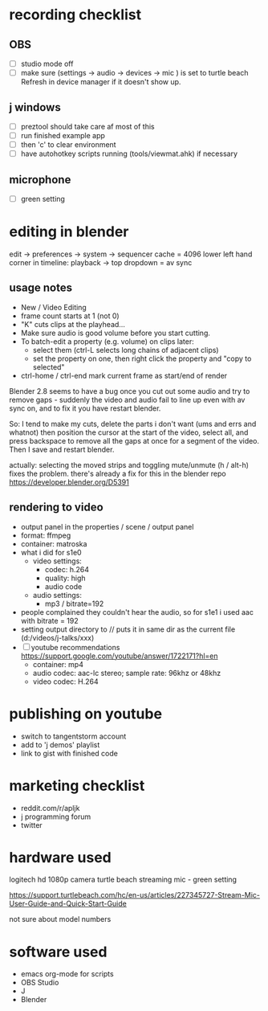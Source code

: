 
* recording checklist
** OBS
- [ ] studio mode off
- [ ] make sure (settings -> audio -> devices -> mic ) is set to turtle beach
      Refresh in device manager if it doesn't show up.
** j windows
- [ ] preztool should take care af most of this
- [ ] run finished example app
- [ ] then 'c' to clear environment
- [ ] have autohotkey scripts running (tools/viewmat.ahk) if necessary
** microphone
- [ ] green setting


* editing in blender
edit -> preferences -> system -> sequencer cache  = 4096
lower left hand corner in timeline: playback -> top dropdown = av sync

** usage notes
- New / Video Editing
- frame count starts at 1 (not 0)
- "K" cuts clips at the playhead...
- Make sure audio is good volume before you start cutting.
- To batch-edit a property (e.g. volume) on clips later:
  - select them (ctrl-L selects long chains of adjacent clips)
  - set the property on one, then right click the property and "copy to selected"
- ctrl-home / ctrl-end mark current frame as start/end of render

Blender 2.8 seems to have a bug once you cut out some audio and try to remove gaps - suddenly the video and audio fail to line up even with av sync on, and to fix it you have restart blender.

So: I tend to make my cuts, delete the parts i don't want (ums and errs and whatnot) then position the cursor at the start of the video, select all, and press backspace to remove all the gaps at once for a segment of the video. Then I save and restart blender.

actually: selecting the moved strips and toggling mute/unmute (h / alt-h) fixes the problem.
there's already a fix for this in the blender repo https://developer.blender.org/D5391



** rendering to video
- output panel in the properties / scene / output panel
- format: ffmpeg
- container: matroska
- what i did for s1e0
  - video settings:
    - codec: h.264
    - quality: high
    - audio code
  - audio settings:
    - mp3 / bitrate=192

- people complained they couldn't hear the audio, so for s1e1 i used aac with bitrate = 192
- setting output directory to // puts it in same dir as the current file  (d:/videos/j-talks/xxx)
- [ ] youtube recommendations https://support.google.com/youtube/answer/1722171?hl=en
    - container: mp4
    - audio codec: aac-lc stereo; sample rate: 96khz or 48khz
    - video codec: H.264

* publishing on youtube
- switch to tangentstorm account
- add to 'j demos' playlist
- link to gist with finished code

* marketing checklist
- reddit.com/r/apljk
- j programming forum
- twitter

* hardware used
logitech hd 1080p camera
turtle beach streaming mic - green setting

https://support.turtlebeach.com/hc/en-us/articles/227345727-Stream-Mic-User-Guide-and-Quick-Start-Guide

not sure about model numbers

* software used
- emacs org-mode for scripts
- OBS Studio
- J
- Blender
